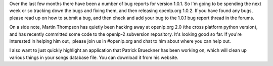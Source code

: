 .. title: Version 1.0.2 on the cards
.. slug: 2008/10/08/version-102-on-the-cards
.. date: 2008-10-08 09:10:48 UTC
.. tags: 
.. description: 

Over the last few months there have been a number of bug reports for
version 1.0.1. So I'm going to be spending the next week or so tracking
down the bugs and fixing them, and then releasing openlp.org 1.0.2. If
you have found any bugs, please read up on how to submit a bug, and then
check and add your bug to the 1.0.1 bug report thread in the forums.

On a side note, Martin Thompson has quietly been hacking away at
openlp.org 2.0 (the cross platform python version), and has recently
committed some code to the openlp-2 subversion repository. It's looking
good so far. If you're interested in helping him out,  please join us in
#openlp.org and chat to him about where you can help out.

I also want to just quickly highlight an application that Patrick
Brueckner has been working on, which will clean up various things in
your songs database file. You can download it from his website.
